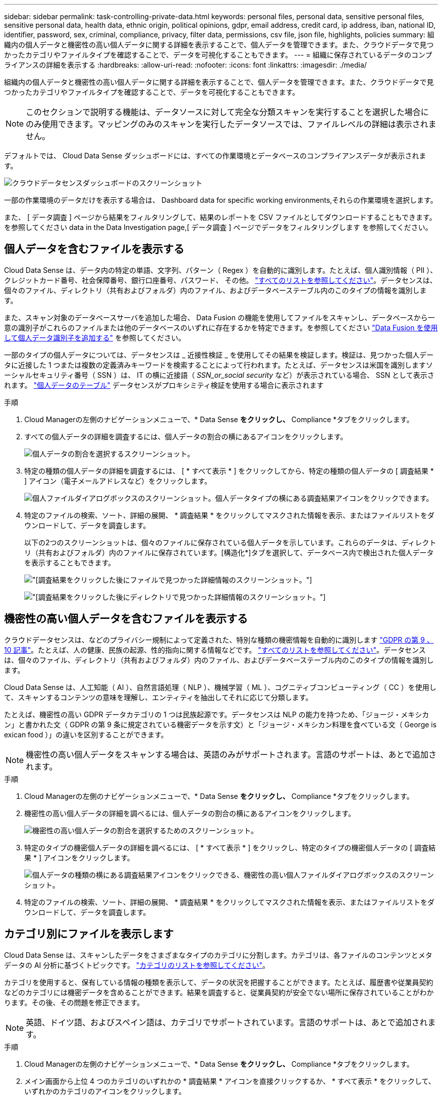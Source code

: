 ---
sidebar: sidebar 
permalink: task-controlling-private-data.html 
keywords: personal files, personal data, sensitive personal files, sensitive personal data, health data, ethnic origin, political opinions, gdpr, email address, credit card, ip address, iban, national ID, identifier, password, sex, criminal, compliance, privacy, filter data, permissions, csv file, json file, highlights, policies 
summary: 組織内の個人データと機密性の高い個人データに関する詳細を表示することで、個人データを管理できます。また、クラウドデータで見つかったカテゴリやファイルタイプを確認することで、データを可視化することもできます。 
---
= 組織に保存されているデータのコンプライアンスの詳細を表示する
:hardbreaks:
:allow-uri-read: 
:nofooter: 
:icons: font
:linkattrs: 
:imagesdir: ./media/


[role="lead"]
組織内の個人データと機密性の高い個人データに関する詳細を表示することで、個人データを管理できます。また、クラウドデータで見つかったカテゴリやファイルタイプを確認することで、データを可視化することもできます。


NOTE: このセクションで説明する機能は、データソースに対して完全な分類スキャンを実行することを選択した場合にのみ使用できます。マッピングのみのスキャンを実行したデータソースでは、ファイルレベルの詳細は表示されません。

デフォルトでは、 Cloud Data Sense ダッシュボードには、すべての作業環境とデータベースのコンプライアンスデータが表示されます。

image:screenshot_compliance_dashboard.png["クラウドデータセンスダッシュボードのスクリーンショット"]

一部の作業環境のデータだけを表示する場合は、  Dashboard data for specific working environments,それらの作業環境を選択します。

また、 [ データ調査 ] ページから結果をフィルタリングして、結果のレポートを CSV ファイルとしてダウンロードすることもできます。を参照してください  data in the Data Investigation page,[ データ調査 ] ページでデータをフィルタリングします を参照してください。



== 個人データを含むファイルを表示する

Cloud Data Sense は、データ内の特定の単語、文字列、パターン（ Regex ）を自動的に識別します。たとえば、個人識別情報（ PII ）、クレジットカード番号、社会保障番号、銀行口座番号、パスワード、 その他。 link:reference-private-data-categories.html#types-of-personal-data["すべてのリストを参照してください"^]。データセンスは、個々のファイル、ディレクトリ（共有およびフォルダ）内のファイル、およびデータベーステーブル内のこのタイプの情報を識別します。

また、スキャン対象のデータベースサーバを追加した場合、 Data Fusion の機能を使用してファイルをスキャンし、データベースから一意の識別子がこれらのファイルまたは他のデータベースのいずれに存在するかを特定できます。を参照してください link:task-managing-data-fusion.html["Data Fusion を使用して個人データ識別子を追加する"^] を参照してください。

一部のタイプの個人データについては、データセンスは _ 近接性検証 _ を使用してその結果を検証します。検証は、見つかった個人データに近接した 1 つまたは複数の定義済みキーワードを検索することによって行われます。たとえば、データセンスは米国を識別しますソーシャルセキュリティ番号（ SSN ）は、 IT の横に近接語（ _SSN_or_social security_ など）が表示されている場合、 SSN として表示されます。 link:reference-private-data-categories.html#types-of-personal-data["個人データのテーブル"^] データセンスがプロキシミティ検証を使用する場合に表示されます

.手順
. Cloud Managerの左側のナビゲーションメニューで、* Data Sense *をクリックし、* Compliance *タブをクリックします。
. すべての個人データの詳細を調査するには、個人データの割合の横にあるアイコンをクリックします。
+
image:screenshot_compliance_personal.gif["個人データの割合を選択するスクリーンショット。"]

. 特定の種類の個人データの詳細を調査するには、 [ * すべて表示 * ] をクリックしてから、特定の種類の個人データの [ 調査結果 * ] アイコン（電子メールアドレスなど）をクリックします。
+
image:screenshot_personal_files.gif["個人ファイルダイアログボックスのスクリーンショット。個人データタイプの横にある調査結果アイコンをクリックできます。"]

. 特定のファイルの検索、ソート、詳細の展開、 * 調査結果 * をクリックしてマスクされた情報を表示、またはファイルリストをダウンロードして、データを調査します。
+
以下の2つのスクリーンショットは、個々のファイルに保存されている個人データを示しています。これらのデータは、ディレクトリ（共有およびフォルダ）内のファイルに保存されています。[構造化*]タブを選択して、データベース内で検出された個人データを表示することもできます。

+
image:screenshot_compliance_investigation_page.png["[調査結果]をクリックした後にファイルで見つかった詳細情報のスクリーンショット。"]

+
image:screenshot_compliance_investigation_page_directory.png["[調査結果]をクリックした後にディレクトリで見つかった詳細情報のスクリーンショット。"]





== 機密性の高い個人データを含むファイルを表示する

クラウドデータセンスは、などのプライバシー規制によって定義された、特別な種類の機密情報を自動的に識別します https://eur-lex.europa.eu/legal-content/EN/TXT/HTML/?uri=CELEX:32016R0679&from=EN#d1e2051-1-1["GDPR の第 9 、 10 記事"^]。たとえば、人の健康、民族の起源、性的指向に関する情報などです。 link:reference-private-data-categories.html#types-of-sensitive-personal-data["すべてのリストを参照してください"^]。データセンスは、個々のファイル、ディレクトリ（共有およびフォルダ）内のファイル、およびデータベーステーブル内のこのタイプの情報を識別します。

Cloud Data Sense は、人工知能（ AI ）、自然言語処理（ NLP ）、機械学習（ ML ）、コグニティブコンピューティング（ CC ）を使用して、スキャンするコンテンツの意味を理解し、エンティティを抽出してそれに応じて分類します。

たとえば、機密性の高い GDPR データカテゴリの 1 つは民族起源です。データセンスは NLP の能力を持つため、「ジョージ・メキシカン」と書かれた文（ GDPR の第 9 条に規定されている機密データを示す文）と「ジョージ・メキシカン料理を食べている文（ George is exican food ）」の違いを区別することができます。


NOTE: 機密性の高い個人データをスキャンする場合は、英語のみがサポートされます。言語のサポートは、あとで追加されます。

.手順
. Cloud Managerの左側のナビゲーションメニューで、* Data Sense *をクリックし、* Compliance *タブをクリックします。
. 機密性の高い個人データの詳細を調べるには、個人データの割合の横にあるアイコンをクリックします。
+
image:screenshot_compliance_sensitive_personal.gif["機密性の高い個人データの割合を選択するためのスクリーンショット。"]

. 特定のタイプの機密個人データの詳細を調べるには、 [ * すべて表示 * ] をクリックし、特定のタイプの機密個人データの [ 調査結果 * ] アイコンをクリックします。
+
image:screenshot_sensitive_personal_files.gif["個人データの種類の横にある調査結果アイコンをクリックできる、機密性の高い個人ファイルダイアログボックスのスクリーンショット。"]

. 特定のファイルの検索、ソート、詳細の展開、 * 調査結果 * をクリックしてマスクされた情報を表示、またはファイルリストをダウンロードして、データを調査します。




== カテゴリ別にファイルを表示します

Cloud Data Sense は、スキャンしたデータをさまざまなタイプのカテゴリに分割します。カテゴリは、各ファイルのコンテンツとメタデータの AI 分析に基づくトピックです。 link:reference-private-data-categories.html#types-of-categories["カテゴリのリストを参照してください"^]。

カテゴリを使用すると、保有している情報の種類を表示して、データの状況を把握することができます。たとえば、履歴書や従業員契約などのカテゴリには機密データを含めることができます。結果を調査すると、従業員契約が安全でない場所に保存されていることがわかります。その後、その問題を修正できます。


NOTE: 英語、ドイツ語、およびスペイン語は、カテゴリでサポートされています。言語のサポートは、あとで追加されます。

.手順
. Cloud Managerの左側のナビゲーションメニューで、* Data Sense *をクリックし、* Compliance *タブをクリックします。
. メイン画面から上位 4 つのカテゴリのいずれかの * 調査結果 * アイコンを直接クリックするか、 * すべて表示 * をクリックして、いずれかのカテゴリのアイコンをクリックします。
+
image:screenshot_categories.gif["カテゴリダイアログボックスのスクリーンショット。カテゴリの横にある調査結果アイコンをクリックできます。"]

. 特定のファイルの検索、ソート、詳細の展開、 * 調査結果 * をクリックしてマスクされた情報を表示、またはファイルリストをダウンロードして、データを調査します。




== ファイルタイプ別にファイルを表示する

Cloud Data Sense は、スキャンしたデータをファイルタイプ別に分類します。ファイルタイプを確認すると、特定のファイルタイプが正しく保存されない可能性があるため、機密データを制御するのに役立ちます。 link:reference-private-data-categories.html#types-of-files["ファイルタイプのリストを参照してください"^]。

たとえば ' 組織に関する非常に機密性の高い情報を含む CAD ファイルを保存する場合がありますセキュリティで保護されていない場合は、権限を制限するか、ファイルを別の場所に移動することで、機密データを制御できます。

.手順
. Cloud Managerの左側のナビゲーションメニューで、* Data Sense *をクリックし、* Compliance *タブをクリックします。
. メイン画面で上位 4 つのファイルタイプのうちの 1 つに対応する * 調査結果 * アイコンをクリックするか、 * すべて表示 * をクリックして、任意のファイルタイプのアイコンをクリックします。
+
image:screenshot_file_types.gif["ファイルタイプダイアログボックスのスクリーンショットで、ファイルタイプの横にある調査結果アイコンをクリックできます。"]

. 特定のファイルの検索、ソート、詳細の展開、 * 調査結果 * をクリックしてマスクされた情報を表示、またはファイルリストをダウンロードして、データを調査します。




== ファイルメタデータを表示しています

[ データ調査結果 ] ペインで、をクリックできます image:button_down_caret.png["下キャレット"] をクリックすると、単一のファイルについてファイルのメタデータが表示されます。

image:screenshot_compliance_file_details.png["[ データ調査 ] ページのファイルのメタデータの詳細を示すスクリーンショット。"]

ファイルが存在する作業環境とボリュームを表示するだけでなく、メタデータには、ファイル権限、ファイルの所有者、このファイルの重複がないかどうか、および AIP ラベルが割り当てられている場合など、より多くの情報が表示されます link:task-org-private-data.html#categorizing-your-data-using-aip-labels["クラウドデータセンスで AIP を統合"^]）。この情報は、を計画している場合に役立ちます link:task-org-private-data.html#creating-custom-policies["ポリシーを作成します"] データのフィルタリングに使用できるすべての情報が表示されます。

すべてのデータソースについて、すべての情報が表示されるわけではなく、そのデータソースに適した情報だけが表示されることに注意してください。たとえば、ボリューム名、権限、および AIP ラベルは、データベースファイルには関係ありません。

単一のファイルの詳細を表示する場合は、ファイルに対していくつかの操作を実行できます。

* ファイルは任意の NFS 共有に移動またはコピーできます。を参照してください link:task-managing-highlights.html#moving-source-files-to-an-nfs-share["ソースファイルを NFS 共有に移動しています"] および link:task-managing-highlights.html#copying-source-files["ソースファイルを NFS 共有にコピーしています"] を参照してください。
* ファイルを削除できます。を参照してください link:task-managing-highlights.html#deleting-source-files["ソースファイルを削除しています"] を参照してください。
* ファイルに特定のステータスを割り当てることができます。を参照してください link:task-org-private-data.html#applying-tags-to-manage-your-scanned-files["タグの適用"] を参照してください。
* ファイルに対して実行する必要があるフォローアップアクションを担当するファイルを Cloud Manager ユーザに割り当てることができます。を参照してください link:task-org-private-data.html#assigning-users-to-manage-certain-files["ファイルへのユーザの割り当て"] を参照してください。
* AIP ラベルを Cloud Data Sense と統合している場合は、このファイルにラベルを割り当てるか、すでに存在する場合は別のラベルに変更できます。を参照してください link:task-org-private-data.html#assigning-aip-labels-manually["AIP ラベルを手動で割り当てる"] を参照してください。




== ファイルおよびディレクトリの権限を表示する

ファイルまたはディレクトリへのアクセス権を持つすべてのユーザーまたはグループのリスト、およびそれらが持っているアクセス権のタイプを表示するには、*すべてのアクセス権を表示*をクリックします。このボタンは、CIFS共有、SharePoint、OneDriveのデータに対してのみ使用できます。

ユーザ名とグループ名ではなく SID （セキュリティ識別子）が表示される場合は、 Active Directory をデータセンスに統合する必要があります。 link:task-add-active-directory-datasense.html["詳細については、「方法」を参照してください"]。

image:screenshot_compliance_permissions.png["詳細なファイル権限を示すスクリーンショット。"]

をクリックできます image:button_down_caret.png["下キャレット"] をクリックすると、グループの一部であるユーザのリストが表示されます。

さらに、 ユーザまたはグループの名前をクリックすると、[調査]ページにそのユーザまたはグループの名前が表示され、[ユーザ/グループの権限]フィルタに入力されます。これにより、そのユーザまたはグループがアクセスできるすべてのファイルとディレクトリを表示できます。



== ストレージシステム内に重複ファイルがないかどうかを確認しています

重複ファイルがストレージシステムに保存されているかどうかを確認できます。これは、ストレージスペースを節約できる領域を特定する場合に便利です。また、特定の権限や機密情報を持つファイルが、ストレージシステム内で不必要に重複しないようにすることもできます。

データセンスでは、ハッシュテクノロジを使用して重複ファイルを特定します。ハッシュコードが別のファイルと同じファイルがある場合、ファイル名が異なる場合でも、ファイルが完全に重複していることを 100% 確認できます。

重複ファイルのリストをダウンロードし、ストレージ管理者に送信して、削除可能なファイルをユーザが判別できるようにします。または link:task-managing-highlights.html#deleting-source-files["ファイルを削除します"] 特定のバージョンのファイルが不要であることが確信できる場合は、自分自身で実行します。



=== 重複するすべてのファイルを表示します

スキャンする作業環境およびデータソースで複製されているすべてのファイルのリストが必要な場合は、 [ データの調査 ] ページで、 [ 重複 ] > [ 重複しているもの ] というフィルタを使用できます。

すべてのファイルタイプ（データベースを除く）から重複しているすべてのファイルが 50 MB 以上のサイズで、個人情報または機密情報を含むすべてのファイルが結果ページに表示されます。



=== 特定のファイルが複製されているかどうかを表示します

1 つのファイルに重複があるかどうかを確認するには、 [ データ調査結果 ] ペインでをクリックします image:button_down_caret.png["下キャレット"] をクリックすると、単一のファイルについてファイルのメタデータが表示されます。特定のファイルが重複している場合、この情報は _Duplicats_field の横に表示されます。

重複したファイルとその場所のリストを表示するには、 [ * 詳細の表示 * ] をクリックします。次のページで、 [ 重複の表示 *] をクリックして、 [ 調査 ] ページでファイルを表示します。

image:screenshot_compliance_duplicate_file.png["重複するファイルが配置されている場所を確認する方法を示すスクリーンショット。"]


TIP: このページで指定されている「ファイルハッシュ」値を使用して、 ［ 調査 ］ ページに直接入力すると、特定の重複ファイルをいつでも検索できます。また、ポリシーで使用することもできます。



== 特定の作業環境のダッシュボードデータの表示

Cloud Data Sense ダッシュボードの内容をフィルタリングして、すべての作業環境とデータベース、または特定の作業環境のコンプライアンスデータを表示できます。

ダッシュボードをフィルタすると、 Data Sense によって、選択した作業環境だけにコンプライアンスデータとレポートがスコープされます。

.手順
. フィルタドロップダウンをクリックし、データを表示する作業環境を選択して、 * 表示 * をクリックします。
+
image:screenshot_cloud_compliance_filter.gif["特定の作業環境で調査結果をフィルタリングする方法を示すスクリーンショット。"]





== [ データ調査 ] ページでデータをフィルタリングします

調査ページの内容をフィルタリングして、表示する結果のみを表示できます。これは非常に強力な機能です。データをリファインした後、ページ上部のボタンバーを使用して、ファイルのコピー、ファイルの移動、ファイルへのタグまたはAIPラベルの追加など、さまざまなアクションを実行できます。

ページをリファインした後で、そのページの内容をレポートとしてダウンロードする場合は、をクリックします image:button_download.png["[ ダウンロード ] ボタン"] ボタンを押します。レポートは、.csvファイル（最大5、000行のデータを含めることができます）または、NFS共有にエクスポートする.jsonファイル（無制限の行数を含めることができます）として保存できます。 link:task-generating-compliance-reports.html#data-investigation-report["データ調査レポートの詳細については、こちらをご覧ください"]。

image:screenshot_compliance_investigation_filtered.png["調査ページで結果を絞り込むときに使用できるフィルタのスクリーンショット。"]

* 最上位のタブでは、ファイル（非構造化データ）、ディレクトリ（フォルダおよびファイル共有）、またはデータベース（構造化データ）のデータを表示できます。
* 各列の上部にあるコントロールを使用して、結果を数値またはアルファベット順にソートできます。
* 左側のペインフィルタを使用すると、次の属性を選択して結果を絞り込むことができます。
+
[cols="35,65"]
|===
| フィルタ | 詳細 


| ポリシー | ポリシーを選択します。実行します link:task-org-private-data.html#controlling-your-data-using-policies["こちらをご覧ください"^] をクリックして、既存のポリシーのリストを表示し、独自のカスタムポリシーを作成します。 


| 解析ステータス（Analysis Status） | オプションを選択して、[最初のスキャン保留中]、[スキャン完了]、[再スキャン保留中]、または[スキャンに失敗しました]のファイルのリストを表示します。 


| [ アクセス許可 ] を開きます | データ内およびフォルダ/共有内の権限のタイプを選択します 


| ユーザ / グループの権限 | 1つ以上のユーザ名またはグループ名を選択するか、または名前の一部を入力してください 


| ファイルの所有者 | ファイル所有者名を入力します 


| ラベル | 選択するオプション link:task-org-private-data.html#categorizing-your-data-using-aip-labels["AIP ラベル"] ファイルに割り当てられます 


| 作業環境タイプ（ Working Environment Type ） | 作業環境のタイプを選択します。OneDrive、SharePoint、Google Driveは、[アプリ]に分類されます。 


| 作業環境名 | 特定の作業環境を選択します 


| ストレージリポジトリ | ボリュームやスキーマなどのストレージリポジトリを選択します 


| ファイルパス | 部分パスまたは完全パスを入力してください 


| カテゴリ | を選択します link:reference-private-data-categories.html#types-of-categories["カテゴリのタイプ"^] 


| 感度レベル | 感度レベルを選択します。個人レベル、個人レベル、または非機密レベルを選択します 


| IDの数 | 検出された機密識別子のファイルごとの範囲を選択します。個人データと機密性の高い個人データが含まれます。ディレクトリでフィルタリングする場合、データ検出によって各フォルダ（およびサブフォルダ）内のすべてのファイルから一致するデータが合計されます。 


| 個人データ | を選択します link:reference-private-data-categories.html#types-of-personal-data["個人データの種類"^] 


| 機密性の高い個人データ | を選択します link:reference-private-data-categories.html#types-of-sensitive-personal-data["機密性の高い個人データのタイプ"^] 


| データの件名 | データ主体のフルネームまたは既知の識別子を入力します 


| ディレクトリタイプ（Directory Type） | ディレクトリタイプを選択します。「共有」または「フォルダ」のいずれかを選択します。 


| ファイルタイプ | を選択します link:reference-private-data-categories.html#types-of-files["ファイルのタイプ"^] 


| ファイルサイズ | ファイルサイズの範囲を選択します 


| 作成時刻（ Created Time ） | ファイルを作成したときの範囲を選択します 


| 検出時刻 | データ検出でファイルが検出されたときの範囲を選択します 


| 最終更新日 | ファイルが最後に変更されたときの範囲を選択します 


| 最後にアクセスした | ファイルが最後にアクセスされたときの範囲を選択します。データがスキャンするファイルのタイプの場合、これは最後にデータ検出がファイルをスキャンしたときです。 


| 重複 | リポジトリ内でファイルを複製するかどうかを選択します 


| ファイル・ハッシュ | ファイルのハッシュを入力し、名前が異なる場合でも特定のファイルを検索します 


| タグ | 選択するオプション link:task-org-private-data.html#applying-tags-to-manage-your-scanned-files["タグ"] ファイルに割り当てられます 


| 割り当て先 | ファイルが割り当てられているユーザーの名前を選択します 
|===


ボタンバーとポリシーで使用できるアクションは、現在、「ディレクトリ」レベルではサポートされていません。

